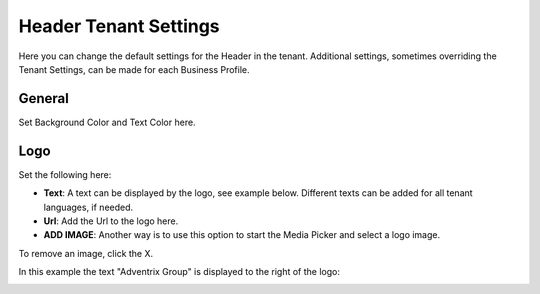 Header Tenant Settings
========================

Here you can change the default settings for the Header in the tenant. Additional settings, sometimes overriding the Tenant Settings, can be made for each Business Profile. 

.. image:: tenant-settings-header.png

General
*********
Set Background Color and Text Color here.

.. image:: tenant-header-settings-new.png

Logo
************
Set the following here:

.. image:: logo-settings-new.png

+ **Text**: A text can be displayed by the logo, see example below. Different texts can be added for all tenant languages, if needed.
+ **Url**: Add the Url to the logo here.
+ **ADD IMAGE**: Another way is to use this option to start the Media Picker and select a logo image.

To remove an image, click the X.

In this example the text "Adventrix Group" is displayed to the right of the logo:

.. image:: logo-text.png